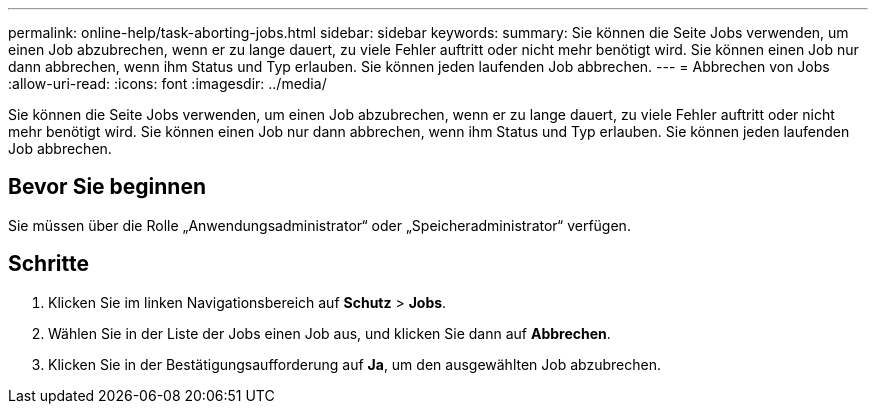 ---
permalink: online-help/task-aborting-jobs.html 
sidebar: sidebar 
keywords:  
summary: Sie können die Seite Jobs verwenden, um einen Job abzubrechen, wenn er zu lange dauert, zu viele Fehler auftritt oder nicht mehr benötigt wird. Sie können einen Job nur dann abbrechen, wenn ihm Status und Typ erlauben. Sie können jeden laufenden Job abbrechen. 
---
= Abbrechen von Jobs
:allow-uri-read: 
:icons: font
:imagesdir: ../media/


[role="lead"]
Sie können die Seite Jobs verwenden, um einen Job abzubrechen, wenn er zu lange dauert, zu viele Fehler auftritt oder nicht mehr benötigt wird. Sie können einen Job nur dann abbrechen, wenn ihm Status und Typ erlauben. Sie können jeden laufenden Job abbrechen.



== Bevor Sie beginnen

Sie müssen über die Rolle „Anwendungsadministrator“ oder „Speicheradministrator“ verfügen.



== Schritte

. Klicken Sie im linken Navigationsbereich auf *Schutz* > *Jobs*.
. Wählen Sie in der Liste der Jobs einen Job aus, und klicken Sie dann auf *Abbrechen*.
. Klicken Sie in der Bestätigungsaufforderung auf *Ja*, um den ausgewählten Job abzubrechen.

